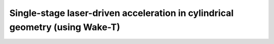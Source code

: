 Single-stage laser-driven acceleration in cylindrical geometry (using Wake-T)
============================================================================
